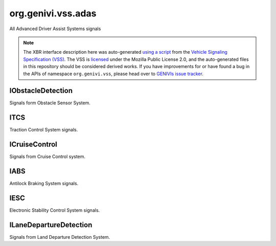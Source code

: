 org.genivi.vss.adas
===================

All Advanced Driver Assist Systems signals

.. note::

    The XBR interface description here was auto-generated
    `using a script <https://github.com/xbr/xbr-api/tree/master/extern/vss>`_
    from the
    `Vehicle Signaling Specification (VSS) <https://github.com/GENIVI/vehicle_signal_specification>`_.
    The VSS is
    `licensed <https://raw.githubusercontent.com/GENIVI/vehicle_signal_specification/master/LICENSE>`_
    under the Mozilla Public License 2.0, and the auto-generated files in this
    repository should be considered derived works.
    If you have improvements for or have found a bug in the APIs of namespace
    ``org.genivi.vss``, please head over to
    `GENIVIs issue tracker <https://github.com/GENIVI/vehicle_signal_specification/issues>`_.

.. xbr:namespace:: org.genivi.vss.adas

IObstacleDetection
------------------

Signals form Obstacle Sensor System.

.. xbr:interface:: IObstacleDetection

    Signals form Obstacle Sensor System


    .. xbr:event:: on_distance_to_object_rear_left(new_value)

        :param new_value: Rear left distance to object in meters
        :type new_value: int
        :vss_id: 1135 
        
        :vss_type: UInt16 
        :vss_unit: m 
        :vss_sensor: Obstacle Detection Sensor 
        


    .. xbr:event:: on_distance_to_object_front_left(new_value)

        :param new_value: Front left distance to object in meters
        :type new_value: int
        :vss_id: 1133 
        
        :vss_type: UInt16 
        :vss_unit: m 
        :vss_sensor: Obstacle Detection Sensor 
        


    .. xbr:event:: on_distance_to_object_front_right(new_value)

        :param new_value: Front right distance to object in meters
        :type new_value: int
        :vss_id: 1134 
        
        :vss_type: UInt16 
        :vss_unit: m 
        :vss_sensor: Obstacle Detection Sensor 
        


    .. xbr:event:: on_distance_to_object_rear_right(new_value)

        :param new_value: Rear right distance to object in meters
        :type new_value: int
        :vss_id: 1136 
        
        :vss_type: UInt16 
        :vss_unit: m 
        :vss_sensor: Obstacle Detection Sensor 
        


    .. xbr:event:: on_is_active(new_value)

        :param new_value: Indicates if obstacle sensor system is enabled. Tue = Enabled. False = Disabled.
        :type new_value: bool
        :vss_id: 1131 
        
        :vss_type: Boolean 
        
        :vss_sensor: Obstacle Detection Sensor 
        :vss_actuator: Obstacle Detection Sensor 


    .. xbr:event:: on_error(new_value)

        :param new_value: Indicates if obstacle sensor system incurred an error condition. True = Error. False = No Error.
        :type new_value: bool
        :vss_id: 1132 
        
        :vss_type: Boolean 
        
        :vss_sensor: Obstacle Detection Sensor 
        

ITCS
----

Traction Control System signals.

.. xbr:interface:: ITCS

    Traction Control System signals


    .. xbr:event:: on_is_engaged(new_value)

        :param new_value: Indicates if TCS is currently regulating traction. True = Engaged. False = Not Engaged.
        :type new_value: bool
        :vss_id: 956 
        
        :vss_type: Boolean 
        
        :vss_sensor: Traction Control System 
        


    .. xbr:event:: on_is_active(new_value)

        :param new_value: Indicates if TCS is enabled. Tue = Enabled. False = Disabled.
        :type new_value: bool
        :vss_id: 954 
        
        :vss_type: Boolean 
        
        :vss_sensor: Traction Control System 
        :vss_actuator: Traction Control System 


    .. xbr:event:: on_error(new_value)

        :param new_value: Indicates if TCS incurred an error condition. True = Error. False = No Error.
        :type new_value: bool
        :vss_id: 955 
        
        :vss_type: Boolean 
        
        :vss_sensor: Traction Control System 
        

ICruiseControl
--------------

Signals from Cruise Control system.

.. xbr:interface:: ICruiseControl

    Signals from Cruise Control system


    .. xbr:event:: on_speed_set(new_value)

        :param new_value: Set cruise control speed in kilometers per hour
        :type new_value: int
        :vss_id: 940 
        
        :vss_type: Int32 
        :vss_unit: km/h 
        :vss_sensor: Cruise Control System 
        :vss_actuator: Cruise Control System 


    .. xbr:event:: on_is_active(new_value)

        :param new_value: Indicates if cruise control system is enabled. True = Enabled. False = Disabled.
        :type new_value: bool
        :vss_id: 939 
        
        :vss_type: Boolean 
        
        :vss_sensor: Cruise Control System 
        :vss_actuator: Cruise Control System 


    .. xbr:event:: on_error(new_value)

        :param new_value: Indicates if cruise control system incurred and error condition. True = Error. False = NoError.
        :type new_value: bool
        :vss_id: 941 
        
        :vss_type: Boolean 
        
        :vss_sensor: Cruise Control System 
        

IABS
----

Antilock Braking System signals.

.. xbr:interface:: IABS

    Antilock Braking System signals


    .. xbr:event:: on_is_engaged(new_value)

        :param new_value: Indicates if ABS is currently regulating brake pressure. True = Engaged. False = Not Engaged.
        :type new_value: bool
        :vss_id: 953 
        
        :vss_type: Boolean 
        
        :vss_sensor: Antilock Braking System 
        


    .. xbr:event:: on_is_active(new_value)

        :param new_value: Indicates if ABS is enabled. Tue = Enabled. False = Disabled.
        :type new_value: bool
        :vss_id: 951 
        
        :vss_type: Boolean 
        
        :vss_sensor: Antilock Braking System 
        :vss_actuator: Antilock Braking System 


    .. xbr:event:: on_error(new_value)

        :param new_value: Indicates if ABS incurred an error condition. True = Error. False = No Error.
        :type new_value: bool
        :vss_id: 952 
        
        :vss_type: Boolean 
        
        :vss_sensor: Antilock Braking System 
        

IESC
----

Electronic Stability Control System signals.

.. xbr:interface:: IESC

    Electronic Stability Control System signals


    .. xbr:event:: on_is_engaged(new_value)

        :param new_value: Indicates if ESC is currently regulating vehicle stability. True = Engaged. False = Not Engaged.
        :type new_value: bool
        :vss_id: 959 
        
        :vss_type: Boolean 
        
        :vss_sensor: Electronic Stability Control System 
        


    .. xbr:event:: on_is_active(new_value)

        :param new_value: Indicates if ECS is enabled. Tue = Enabled. False = Disabled.
        :type new_value: bool
        :vss_id: 957 
        
        :vss_type: Boolean 
        
        :vss_sensor: Electronic Stability Control System 
        :vss_actuator: Electronic Stability Control System 


    .. xbr:event:: on_error(new_value)

        :param new_value: Indicates if ESC incurred an error condition. True = Error. False = No Error.
        :type new_value: bool
        :vss_id: 958 
        
        :vss_type: Boolean 
        
        :vss_sensor: Electronic Stability Control System 
        

ILaneDepartureDetection
-----------------------

Signals from Land Departure Detection System.

.. xbr:interface:: ILaneDepartureDetection

    Signals from Land Departure Detection System


    .. xbr:event:: on_warning(new_value)

        :param new_value: Indicates if lane departure detection registered a lane departure
        :type new_value: bool
        :vss_id: 943 
        
        :vss_type: Boolean 
        
        :vss_sensor: Lane Departure Detection Sensor 
        


    .. xbr:event:: on_is_active(new_value)

        :param new_value: Indicates if lane departure detection system is enabled. True = Enabled. False = Disabled.
        :type new_value: bool
        :vss_id: 942 
        
        :vss_type: Boolean 
        
        :vss_sensor: Lane Departure Detection Sensor 
        :vss_actuator: Lane Departure Detection Sensor 


    .. xbr:event:: on_error(new_value)

        :param new_value: Indicates if lane departure system incurred an error condition. True = Error. False = No Error.
        :type new_value: bool
        :vss_id: 944 
        
        :vss_type: Boolean 
        
        :vss_sensor: Lane Departure Detection Sensor 
        
